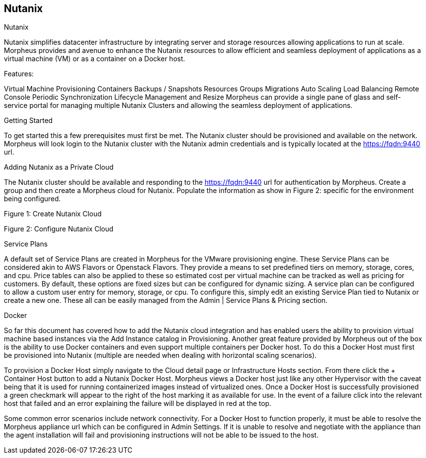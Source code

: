 [[nutanix]]
== Nutanix

Nutanix

Nutanix simplifies datacenter infrastructure by integrating server and storage resources allowing applications to run at scale. Morpheus provides and avenue to enhance the Nutanix resources to allow efficient and seamless deployment of applications as a virtual machine (VM) or as a container on a Docker host.

Features:

Virtual Machine Provisioning
Containers
Backups / Snapshots
Resources Groups
Migrations
Auto Scaling
Load Balancing
Remote Console
Periodic Synchronization
Lifecycle Management and Resize
Morpheus can provide a single pane of glass and self-service portal for managing multiple Nutanix Clusters and allowing the seamless deployment of applications.

Getting Started

To get started this a few prerequisites must first be met.  The Nutanix cluster should be provisioned and available on the network.  Morpheus will look login to the Nutanix cluster with the Nutanix admin credentials and is typically located at the https://fqdn:9440 url.

Adding Nutanix as a Private Cloud

The Nutanix cluster should be available and responding to the https://fqdn:9440 url for authentication by Morpheus. Create a group and then create a Morpheus cloud for Nutanix.   Populate the information as show in Figure 2: specific for the environment being configured.

Figure 1:  Create Nutanix Cloud



Figure 2: Configure Nutanix Cloud



Service Plans

A default set of Service Plans are created in Morpheus for the VMware provisioning engine. These Service Plans can be considered akin to AWS Flavors or Openstack Flavors. They provide a means to set predefined tiers on memory, storage, cores, and cpu. Price tables can also be applied to these so estimated cost per virtual machine can be tracked as well as pricing for customers. By default, these options are fixed sizes but can be configured for dynamic sizing. A service plan can be configured to allow a custom user entry for memory, storage, or cpu. To configure this, simply edit an existing Service Plan tied to Nutanix or create a new one. These all can be easily managed from the Admin | Service Plans & Pricing section.





Docker

So far this document has covered how to add the Nutanix cloud integration and has enabled users the ability to provision virtual machine based instances via the Add Instance catalog in Provisioning. Another great feature provided by Morpheus out of the box is the ability to use Docker containers and even support multiple containers per Docker host. To do this a Docker Host must first be provisioned into Nutanix (multiple are needed when dealing with horizontal scaling scenarios).

To provision a Docker Host simply navigate to the Cloud detail page or Infrastructure Hosts section. From there click the + Container Host button to add a Nutanix Docker Host. Morpheus views a Docker host just like any other Hypervisor with the caveat being that it is used for running containerized images instead of virtualized ones. Once a Docker Host is successfully provisioned a green checkmark will appear to the right of the host marking it as available for use. In the event of a failure click into the relevant host that failed and an error explaining the failure will be displayed in red at the top.

Some common error scenarios include network connectivity. For a Docker Host to function properly, it must be able to resolve the Morpheus appliance url which can be configured in Admin Settings. If it is unable to resolve and negotiate with the appliance than the agent installation will fail and provisioning instructions will not be able to be issued to the host.
